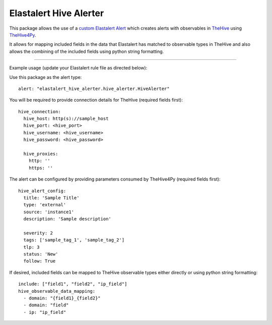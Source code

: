 Elastalert Hive Alerter
=======================

This package allows the use of a `custom Elastalert Alert
<https://elastalert.readthedocs.io/en/latest/recipes/adding_alerts.html#adding-a-new-alerter>`_
which creates alerts with observables in `TheHive <https://thehive-project.org/>`_ using
`TheHive4Py <https://github.com/CERT-BDF/TheHive4py>`_.

It allows for mapping included fields in the data that Elastalert has matched to observable types in TheHive and also
allows the combining of the included fields using python string formatting.

----

Example usage (update your Elastalert rule file as directed below):

Use this package as the alert type:

::

 alert: "elastalert_hive_alerter.hive_alerter.HiveAlerter"

You will be required to provide connection details for TheHive (required fields first):

::

 hive_connection:
   hive_host: http(s)://sample_host
   hive_port: <hive_port>
   hive_username: <hive_username>
   hive_password: <hive_password>

   hive_proxies:
     http: ''
     https: ''

The alert can be configured by providing parameters consumed by TheHive4Py (required fields first):

::

 hive_alert_config:
   title: 'Sample Title'
   type: 'external'
   source: 'instance1'
   description: 'Sample description'

   severity: 2
   tags: ['sample_tag_1', 'sample_tag_2']
   tlp: 3
   status: 'New'
   follow: True

If desired, included fields can be mapped to TheHive observable types either directly or using python string formatting:

::

 include: ["field1", "field2", "ip_field"]
 hive_observable_data_mapping:
   - domain: "{field1}_{field2}"
   - domain: "field"
   - ip: "ip_field"
